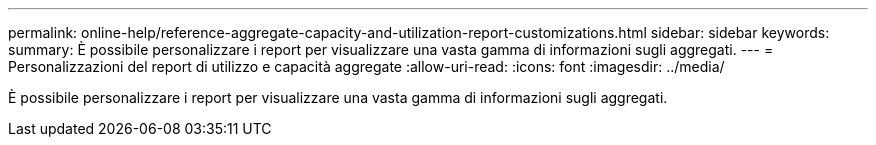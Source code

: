 ---
permalink: online-help/reference-aggregate-capacity-and-utilization-report-customizations.html 
sidebar: sidebar 
keywords:  
summary: È possibile personalizzare i report per visualizzare una vasta gamma di informazioni sugli aggregati. 
---
= Personalizzazioni del report di utilizzo e capacità aggregate
:allow-uri-read: 
:icons: font
:imagesdir: ../media/


[role="lead"]
È possibile personalizzare i report per visualizzare una vasta gamma di informazioni sugli aggregati.
